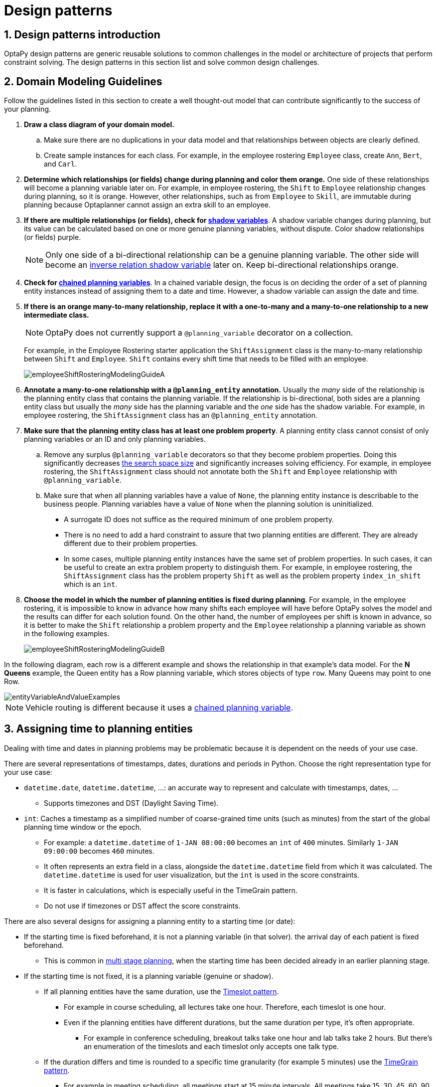 [[designPatterns]]
= Design patterns
:doctype: book
:sectnums:
:icons: font


[[designPatternsIntroduction]]
== Design patterns introduction

OptaPy design patterns are generic reusable solutions to common challenges in the model or architecture of projects that perform constraint solving. The design patterns in this section list and solve common design challenges.

[[domainModelingGuide]]
== Domain Modeling Guidelines

Follow the guidelines listed in this section to create a well thought-out model that can contribute significantly to the success of your planning.


. *Draw a class diagram of your domain model.*
.. Make sure there are no duplications in your data model and that relationships between objects are clearly defined.

.. Create sample instances for each class. For example, in the employee rostering `Employee` class, create `Ann`, `Bert`, and `Carl`.

. *Determine which relationships (or fields) change during planning and color them orange.* One side of these relationships will become a planning variable later on. For example, in employee rostering, the `Shift` to `Employee` relationship changes during planning, so it is orange. However, other relationships, such as from `Employee` to `Skill`, are immutable during planning
because Optaplanner cannot assign an extra skill to an employee.

. *If there are multiple relationships (or fields), check for xref:shadow-variable/shadow-variable.adoc#shadowVariable[shadow variables]*.
A shadow variable changes during planning, but its value can be calculated based on one or more genuine planning variables, without dispute. Color shadow relationships (or fields) purple.
+
[NOTE]
====
Only one side of a bi-directional relationship can be a genuine planning variable. The other side will become an xref:shadow-variable/shadow-variable.adoc#bidirectionalVariable[inverse relation shadow variable] later on. Keep bi-directional relationships orange.
====

. *Check for xref:planner-configuration/planner-configuration.adoc#chainedPlanningVariable[chained planning variables]*.
In a chained variable design, the focus is on deciding the order of a set of planning entity instances instead of assigning them to a date and time. However,  a shadow variable can assign the date and time.
// TODO: Uncomment when vehicle-routing use case page is made
// A typical use case is xref:use-cases-and-examples/vehicle-routing/vehicle-routing.adoc#vehicleRouting[vehicle routing].

. *If there is an orange many-to-many relationship, replace it
with a one-to-many and a many-to-one relationship to a new intermediate class.*
+
[NOTE]
====
OptaPy does not currently support a `@planning_variable` decorator on a collection.
====
+
For example, in the Employee Rostering starter application the `ShiftAssignment` class is the many-to-many relationship between `Shift` and `Employee`.
`Shift` contains every shift time that needs to be filled with an employee.
+
image::design-patterns/employeeShiftRosteringModelingGuideA.png[align="center"]

. *Annotate a many-to-one relationship with a `@planning_entity` annotation.* Usually the _many_ side of the relationship is the planning entity class that contains the planning variable. If the relationship is bi-directional, both sides are a planning entity class but usually the _many_ side has the planning variable and the _one_ side has the shadow variable. For example, in employee rostering, the `ShiftAssignment` class has an `@planning_entity` annotation.

. *Make sure that the planning entity class has at least one problem property*. A planning entity class cannot consist of only planning variables or an ID and only planning variables.
.. Remove any surplus `@planning_variable` decorators so that they become  problem properties. Doing this significantly decreases xref:optimization-algorithms/optimization-algorithms.adoc#searchSpaceSize[the search space size] and significantly increases solving efficiency. For example, in employee rostering, the `ShiftAssignment` class should not annotate both the `Shift` and `Employee` relationship with `@planning_variable`.
.. Make sure that when all planning variables have a value of `None`, the planning entity instance is describable to the business people. Planning variables have a value of `None` when the planning solution is uninitialized.
** A surrogate ID does not suffice as the required minimum of one problem property.
** There is no need to add a hard constraint to assure that two planning entities are different. They are already different due to their problem properties.
** In some cases, multiple planning entity instances have the same set of problem properties. In such cases, it can be useful to create an extra problem property to distinguish them. For example, in employee rostering, the `ShiftAssignment` class has the problem property `Shift` as well as the problem property `index_in_shift` which is an `int`.

. *Choose the model in which the number of planning entities is fixed during planning*. For example, in the employee rostering, it is impossible to know in advance how many shifts each employee will have before OptaPy solves the model and the results can differ for each solution found.
On the other hand, the number of employees per shift is known in advance,
so it is better to make the `Shift` relationship a problem property
and the `Employee` relationship a planning variable as shown in the following examples.
+
image::design-patterns/employeeShiftRosteringModelingGuideB.png[align="center"]

In the following diagram, each row is a different example and shows the relationship in that example's data model. For the *N Queens* example, the Queen entity has a Row planning variable, which stores objects of type `row`. Many Queens may point to one Row.

image::design-patterns/entityVariableAndValueExamples.png[align="center"]

[NOTE]
====
Vehicle routing is different because it uses a xref:planner-configuration/planner-configuration.adoc#chainedPlanningVariable[chained planning variable].
====

[[assigningTimeToPlanningEntities]]
== Assigning time to planning entities

Dealing with time and dates in planning problems may be problematic because it is dependent on the needs of your use case.

There are several representations of timestamps, dates, durations and periods in Python.
Choose the right representation type for your use case:

* `datetime.date`, `datetime.datetime`, ...: an accurate way to represent and calculate with timestamps, dates, ...
** Supports timezones and DST (Daylight Saving Time).
* `int`: Caches a timestamp as a simplified number of coarse-grained time units (such as minutes) from the start of the global planning time window or the epoch.
** For example: a `datetime.datetime` of `1-JAN 08:00:00` becomes an `int` of `400` minutes. Similarly `1-JAN 09:00:00` becomes `460` minutes.
** It often represents an extra field in a class, alongside the `datetime.datetime` field from which it was calculated. The `datetime.datetime` is used for user visualization, but the `int` is used in the score constraints.
** It is faster in calculations, which is especially useful in the TimeGrain pattern.
** Do not use if timezones or DST affect the score constraints.

There are also several designs for assigning a planning entity to a starting time (or date):

* If the starting time is fixed beforehand, it is not a planning variable (in that solver).
// TODO: Uncomment when hospital bed planning use case page is created
//** For example, in the xref:use-cases-and-examples/bed-allocation/bed-allocation.adoc#bedAllocation[hospital bed planning] example,
the arrival day of each patient is fixed beforehand.
** This is common in xref:repeated-planning/repeated-planning.adoc#multiStagePlanning[multi stage planning],
when the starting time has been decided already in an earlier planning stage.

* If the starting time is not fixed, it is a planning variable (genuine or shadow).

** If all planning entities have the same duration,
use the <<timeslotPattern,Timeslot pattern>>.
*** For example in course scheduling, all lectures take one hour. Therefore, each timeslot is one hour.
*** Even if the planning entities have different durations, but the same duration per type, it's often appropriate.
**** For example in conference scheduling, breakout talks take one hour and lab talks take 2 hours.
But there's an enumeration of the timeslots and each timeslot only accepts one talk type.

** If the duration differs and time is rounded to a specific time granularity (for example 5 minutes)
use the <<timeGrainPattern,TimeGrain pattern>>.
*** For example in meeting scheduling, all meetings start at 15 minute intervals. All meetings take 15, 30, 45, 60, 90 or 120 minutes.

** If the duration differs and one task starts immediately after the previous task (assigned to the same executor) finishes,
use the <<chainedThroughTimePattern,Chained Through Time pattern>>.
*** For example in time windowed vehicle routing, each vehicle departs immediately to the next customer when the delivery for the previous customer finishes.
*** Even if the next task does not always start immediately, but the gap is deterministic, it applies.
**** For example in vehicle routing, each driver departs immediately to the next customer,
unless it's the first departure after noon, in which case there's first a 1 hour lunch.

** If the employees need to decide the order of theirs tasks per day, week or SCRUM sprint themselves,
use the <<timeBucketPattern,Time Bucket pattern>>.
*** For example in elevator maintenance scheduling, a mechanic gets up to 40 hours worth of tasks per week,
but there's no point in ordering them within 1 week because there's likely to be disruption from entrapments or other elevator outages.

Choose the right pattern depending on the use case:

image::design-patterns/assigningTimeToPlanningEntities.png[align="center"]

image::design-patterns/assigningTimeToPlanningEntities2.png[align="center"]


[[timeslotPattern]]
=== Timeslot pattern:  assign to a fixed-length timeslot

If all planning entities have *the same duration* (or can be inflated to the same duration), the Timeslot pattern is useful.
The planning entities are assigned to a timeslot rather than time.
For example in course timetabling, all lectures take one hour.
// TODO: link course timetabling use case page when created
// xref:use-cases-and-examples/course-timetabling/course-timetabling.adoc#curriculumCourse[course timetabling]

The timeslots can start at any time.
For example, the timeslots start at 8:00, 9:00, 10:15 (after a 15-minute break), 11:15, ... They can even overlap, but that is unusual.

It is also usable if all planning entities can be inflated to the same duration.
For example in exam timetabling, some exams take 90 minutes and others 120 minutes, but all timeslots are 120 minutes.
// TODO: Link exam timetabling use case page when created
// xref:use-cases-and-examples/exam-timetabling/exam-timetabling.adoc#examination[exam timetabling]
When an exam of 90 minutes is assigned to a timeslot, for the remaining 30 minutes, its seats are occupied too and cannot be used by another exam.

Usually there is a second planning variable, for example the room.
In course timetabling, two lectures are in conflict if they share the same room at the same timeslot.
However, in exam timetabling, that is allowed, if there is enough seating capacity in the room (although mixed exam durations in the same room do inflict a soft score penalty).


[[timeGrainPattern]]
=== TimeGrain pattern: assign to a starting TimeGrain

Assigning humans to start a meeting at four seconds after 9 o'clock is pointless because most human activities have a time granularity of five minutes or 15 minutes.
Therefore it is not necessary to allow a planning entity to be assigned subsecond, second or even one minute accuracy.
The five minute or 15 minutes accuracy suffices.
The TimeGrain pattern models such *time accuracy* by partitioning time as time grains.
For example in meeting scheduling, all meetings start/end in hour, half hour, or 15-minute intervals before or after each hour, therefore the optimal settings for time grains is 15 minutes.
// TODO: Link meeting scheduling use case page when created
// xref:use-cases-and-examples/meeting-scheduling/meeting-scheduling.adoc#meetingScheduling[meeting scheduling]

Each planning entity is assigned to a start time grain.
The end time grain is calculated by adding the duration in grains to the starting time grain.
Overlap of two entities is determined by comparing their start and end time grains.

This pattern also works well with a coarser time granularity (such as days, half days, hours, ...).
With a finer time granularity (such as seconds, milliseconds, ...) and a long time window, the value range (and therefore xref:optimization-algorithms/optimization-algorithms.adoc#searchSpaceSize[the search space]) can become too high, which reduces efficiency and scalability.
However, such a solution is not impossible, as shown in cheap time scheduling.
// TODO: Link cheap time scheduling use case page when created
// xref:use-cases-and-examples/cheap-time/cheap-time.adoc#cheapTimeScheduling[cheap time scheduling]


[[chainedThroughTimePattern]]
=== Chained through time pattern: assign in a chain that determines starting time

If a person or a machine continuously works on **one task at a time in sequence**,
which means starting a task when the previous is finished (or with a deterministic delay), the Chained Through Time pattern is useful.
For example, in the vehicle routing with time windows example, a vehicle drives from customer to customer (thus it handles one customer at a time).

In this pattern, the planning entities are xref:planner-configuration/planner-configuration.adoc#chainedPlanningVariable[chained].
The anchor determines the starting time of its first planning entity.
The second entity's starting time is calculated based on the starting time and duration of the first entity.
For example, in task assignment, Beth (the anchor) starts working at 8:00, thus her first task starts at 8:00.
It lasts 52 minutes, therefore her second task starts at 8:52.
The starting time of an entity is usually xref:shadow-variable/shadow-variable.adoc#shadowVariable[a shadow variable].

An anchor has only one chain.
Although it is possible to split up the anchor into two separate anchors, for example split up Beth into Beth's left hand and Beth's right hand (because she can do two tasks at the same time), this model makes pooling resources difficult.
Consequently, using this model in the exam scheduling example to allow two or more exams to use the same room at the same time is problematic.

Between planning entities, there are three ways to create gaps:

* No gaps: This is common when the anchor is a machine. For example, a build server always starts the next job when the previous finishes, without a break.
* Only deterministic gaps: This is common for humans. For example, any task that crosses the 10:00 barrier gets an extra 15 minutes duration so the human can take a break.
** A deterministic gap can be subjected to complex business logic. For example in vehicle routing, a cross-continent truck driver needs to rest 15 minutes after two hours of driving (which may also occur during loading or unloading time at a customer location) and also needs to rest 10 hours after 14 hours of work.
* Planning variable gaps: This is uncommon, because that extra planning variable reduces efficiency and scalability,
(besides impacting the xref:optimization-algorithms/optimization-algorithms.adoc#searchSpaceSize[search space] too).


[[chainedThroughTimeAutomaticCollapse]]
==== Chained through time: automatic collapse

In some use case there is an overhead time for certain tasks,
which can be shared by multiple tasks, of those are consecutively scheduled.
Basically, the solver receives a _discount_ if it combines those tasks.

For example when delivering pizza to two different customers,
a food delivery service combines both deliveries into a single trip,
if those two customers ordered from the same restaurant around the same time and live in the same part of the city.

image::design-patterns/chainedThroughTimeAutomaticCollapse.png[align="center"]

Implement the automatic collapse in the xref:shadow-variable/shadow-variable.adoc#customVariableListener[custom variable listener]
that calculates the start and end times of each task.


[[chainedThroughTimeAutomaticDelayUntilLast]]

==== Chained through time: automatic delay until last

Some tasks require more than one person to execute.
In such cases, both employees need to be there at the same time,
before the work can start.

For example when assembling furniture, assembling a bed is a two-person job.

image::design-patterns/chainedThroughTimeAutomaticDelayUntilLast.png[align="center"]

Implement the automatic delay in the xref:shadow-variable/shadow-variable.adoc#customVariableListener[custom variable listener]
that calculates the arrival, start and end times of each task.
*Separate the arrival time from the start time.*
Additionally, add loop detection to avoid an infinite loop:

image::design-patterns/chainedThroughTimeAutomaticDelayUntilLastLoop.png[align="center"]


[[timeBucketPattern]]
=== Time bucket pattern: assign to a capacitated bucket per time period

In this pattern, the time of each employee is divided into _buckets_.
For example 1 bucket per week.
Each bucket has a capacity, depending on the FTE (Full Time Equivalent), holidays and the approved vacation of the employee.
For example, a bucket usually has 40 hours for a full time employee and 20 hours for a half time employee
but only 8 hours on a specific week if the employee takes vacation the rest of that week.

Each task is assigned to a bucket, which determines the employee and the coarse-grained time period for working on it.
_The tasks within one bucket are not ordered_: it's up to the employee to decide the order.
This gives the employee more autonomy, but makes it harder to do certain optimization,
such as minimize travel time between task locations.

[[cloudArchitecturePatterns]]
== Cloud architecture patterns

There are two common usage patterns of OptaPy in the cloud:

* *Batch planning*:
Typically runs at night for hours to solve each tenant's dataset
and deliver each schedule for the upcoming day(s) or week(s).
Only the final best solution is sent back to the client.
This is a good fit for a serverless cloud architecture.

* *Real-time planning*:
Typically runs during the day,
to handle unexpected problem changes as they occur in real-time
and sends best solutions as they are discovered to the client.

image::design-patterns/serverlessCloudArchitecture.png[align="center"]

image::design-patterns/realTimePlanningCloudArchitecture.png[align="center"]
